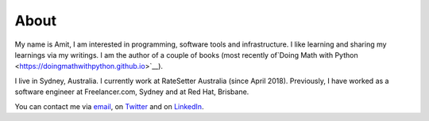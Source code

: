 About
=====

My name is Amit, I am interested in programming, software tools and infrastructure. 
I like learning and sharing my learnings via my writings. I am the author of a couple
of books (most recently of`Doing Math with Python <https://doingmathwithpython.github.io>`__).

I live in Sydney, Australia. I currently work at RateSetter Australia (since April 2018).
Previously, I have worked as a software engineer at Freelancer.com, Sydney and at Red Hat, Brisbane.

You can contact me via `email <mailto:amitsaha.in@gmail.com>`__,  on `Twitter <http://twitter.com/echorand>`__
and on `LinkedIn <https://au.linkedin.com/in/echorand>`__.
